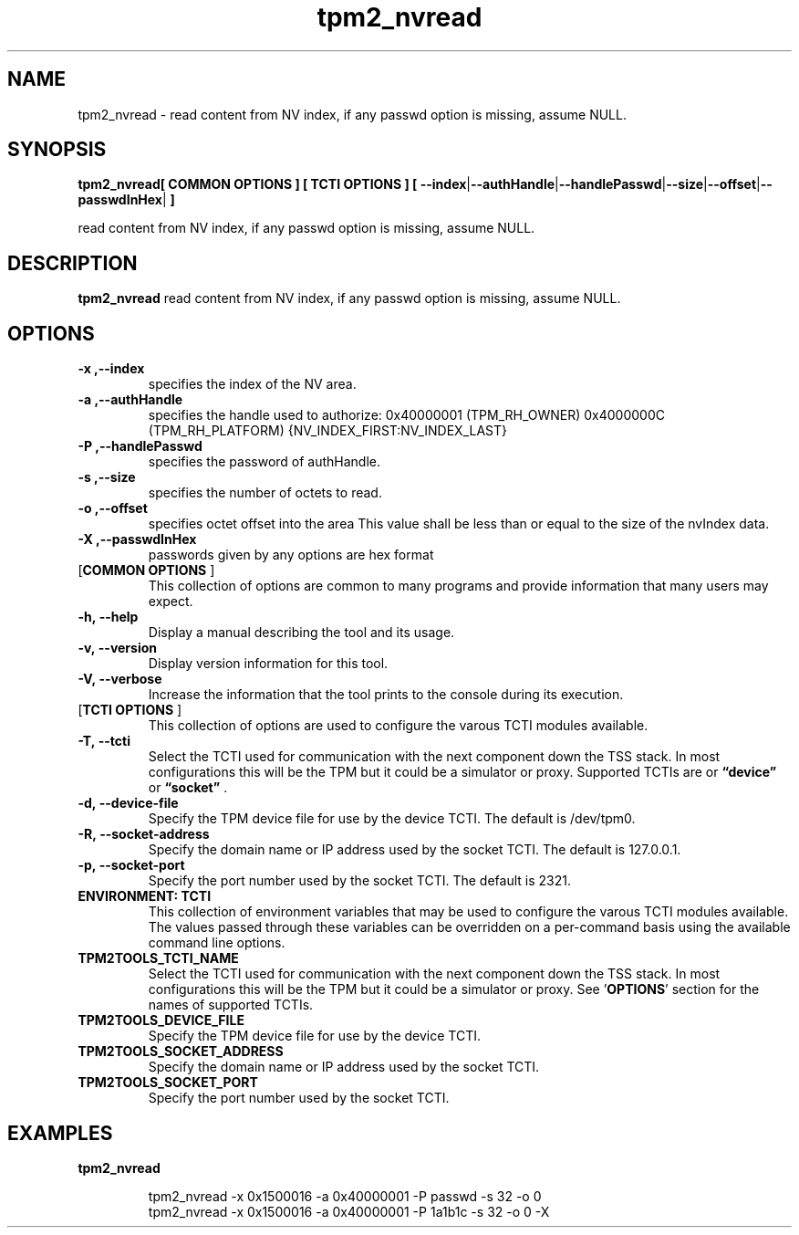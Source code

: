 .nr HAVE_TCTI_DEV 1
.nr HAVE_TCTI_SOCK 1
.\" Copyright (c) 2016, Intel Corporation
.\" All rights reserved.
.\"
.\" Redistribution and use in source and binary forms, with or without
.\" modification, are permitted provided that the following conditions are met:
.\"
.\" 1. Redistributions of source code must retain the above copyright notice,
.\" this list of conditions and the following disclaimer.
.\"
.\" 2. Redistributions in binary form must reproduce the above copyright notice,
.\" this list of conditions and the following disclaimer in the documentation
.\" and/or other materials provided with the distribution.
.\"
.\" 3. Neither the name of Intel Corporation nor the names of its contributors
.\" may be used to endorse or promote products derived from this software without
.\" specific prior written permission.
.\"
.\" THIS SOFTWARE IS PROVIDED BY THE COPYRIGHT HOLDERS AND CONTRIBUTORS "AS IS"
.\" AND ANY EXPRESS OR IMPLIED WARRANTIES, INCLUDING, BUT NOT LIMITED TO, THE
.\" IMPLIED WARRANTIES OF MERCHANTABILITY AND FITNESS FOR A PARTICULAR PURPOSE
.\" ARE DISCLAIMED. IN NO EVENT SHALL THE COPYRIGHT HOLDER OR CONTRIBUTORS BE
.\" LIABLE FOR ANY DIRECT, INDIRECT, INCIDENTAL, SPECIAL, EXEMPLARY, OR
.\" CONSEQUENTIAL DAMAGES (INCLUDING, BUT NOT LIMITED TO, PROCUREMENT OF
.\" SUBSTITUTE GOODS OR SERVICES; LOSS OF USE, DATA, OR PROFITS; OR BUSINESS
.\" INTERRUPTION) HOWEVER CAUSED AND ON ANY THEORY OF LIABILITY, WHETHER IN
.\" CONTRACT, STRICT LIABILITY, OR TORT (INCLUDING NEGLIGENCE OR OTHERWISE)
.\" ARISING IN ANY WAY OUT OF THE USE OF THIS SOFTWARE, EVEN IF ADVISED OF
.\" THE POSSIBILITY OF SUCH DAMAGE.
.TH tpm2_nvread 8 "DECEMBER 2016" Intel "tpm2.0-tools"
.SH NAME
tpm2_nvread\ - read content from NV index, if any passwd option is missing, assume NULL.
.SH SYNOPSIS
.B tpm2_nvread[ COMMON OPTIONS ] [ TCTI OPTIONS ] [ \fB\-\-index\fR|\fB\-\-authHandle\fR|\fB\-\-handlePasswd\fR|\fB\-\-size\fR|\fB\-\-offset\fR|\fB\-\-passwdInHex\fR|\fB ]
.PP
read content from NV index, if any passwd option is missing, assume NULL.
.SH DESCRIPTION
.B tpm2_nvread
read content from NV index, if any passwd option is missing, assume NULL.
.SH OPTIONS
.TP
\fB\-x ,\-\-index\fR
specifies the index of the NV area.
.TP
\fB\-a ,\-\-authHandle\fR
specifies the handle used to authorize:  0x40000001 (TPM_RH_OWNER)   0x4000000C (TPM_RH_PLATFORM)   {NV_INDEX_FIRST:NV_INDEX_LAST} 
.TP
\fB\-P ,\-\-handlePasswd\fR
specifies the password of authHandle.
.TP
\fB\-s ,\-\-size\fR
specifies the number of octets to read.
.TP
\fB\-o ,\-\-offset\fR
specifies octet offset into the area  This value shall be less than or equal to the   size of the nvIndex data. 
.TP
\fB\-X ,\-\-passwdInHex\fR
passwords given by any options are hex format
.TP
[\fBCOMMON OPTIONS\fR ]
This collection of options are common to many programs and provide
information that many users may expect.
.TP
\fB\-h,\ \-\-help\fR
Display a manual describing the tool and its usage.
.TP
\fB\-v,\ \-\-version\fR
Display version information for this tool.
.TP
\fB\-V,\ \-\-verbose\fR
Increase the information that the tool prints to the console during its
execution.
.TP
[\fBTCTI OPTIONS\fR ]
This collection of options are used to configure the varous TCTI modules
available.
.TP
\fB\-T,\ \-\-tcti\fR
Select the TCTI used for communication with the next component down the TSS
stack.
In most configurations this will be the TPM but it could be a simulator or
proxy.
Supported TCTIs are
.if (\n[HAVE_TCTI_DEV]) or \fB\*(lqdevice\*(rq\fR
.if (\n[HAVE_TCTI_SOCK]) or \fB\*(lqsocket\*(rq\fR
\[char46]
.TP
.if (\n[HAVE_TCTI_DEV] \{
\fB\-d,\ \-\-device-file\fR
Specify the TPM device file for use by the device TCTI. The default is
/dev/tpm0.
\}
.if (\n[HAVE_TCTI_SOCK] \{
.TP
\fB\-R,\ \-\-socket-address\fR
Specify the domain name or IP address used by the socket TCTI. The default
is 127.0.0.1.
.TP
\fB\-p,\ \-\-socket-port\fR
Specify the port number used by the socket TCTI. The default is 2321.
\}
.TP
\fBENVIRONMENT: TCTI\fR
This collection of environment variables that may be used to configure the
varous TCTI modules available.
The values passed through these variables can be overridden on a per-command
basis using the available command line options.
.TP
\fBTPM2TOOLS_TCTI_NAME\fR
Select the TCTI used for communication with the next component down the TSS
stack.
In most configurations this will be the TPM but it could be a simulator or
proxy.
See '\fBOPTIONS\fR' section for the names of supported TCTIs.
.TP
.if (\n[HAVE_TCTI_DEV] \{
\fBTPM2TOOLS_DEVICE_FILE\fR
Specify the TPM device file for use by the device TCTI.
\}
.if (\n[HAVE_TCTI_SOCK] \{
.TP
\fBTPM2TOOLS_SOCKET_ADDRESS\fR
Specify the domain name or IP address used by the socket TCTI.
.TP
\fBTPM2TOOLS_SOCKET_PORT\fR
Specify the port number used by the socket TCTI.
\}
.SH EXAMPLES
.B tpm2_nvread
.PP
.nf
.RS
tpm2_nvread -x 0x1500016 -a 0x40000001 -P passwd -s 32 -o 0
tpm2_nvread -x 0x1500016 -a 0x40000001 -P 1a1b1c -s 32 -o 0 -X
.RE
.fi
